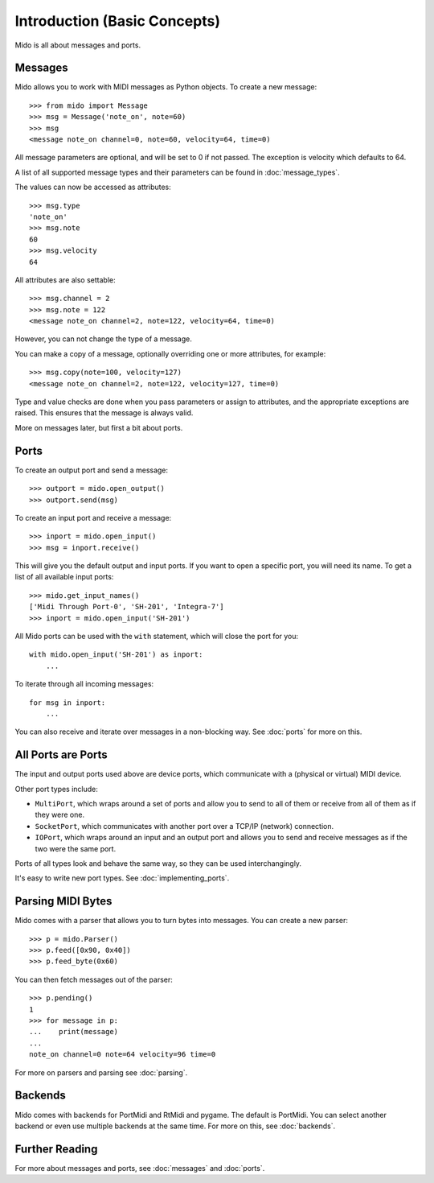 Introduction (Basic Concepts)
==============================

Mido is all about messages and ports.


Messages
---------

Mido allows you to work with MIDI messages as Python objects. To
create a new message::

    >>> from mido import Message
    >>> msg = Message('note_on', note=60)
    >>> msg
    <message note_on channel=0, note=60, velocity=64, time=0)

All message parameters are optional, and will be set to 0 if not
passed. The exception is velocity which defaults to 64.

A list of all supported message types and their parameters can be
found in :doc:`message_types`.

The values can now be accessed as attributes::

    >>> msg.type
    'note_on'
    >>> msg.note
    60
    >>> msg.velocity
    64

All attributes are also settable::

    >>> msg.channel = 2
    >>> msg.note = 122
    <message note_on channel=2, note=122, velocity=64, time=0)

However, you can not change the type of a message.

You can make a copy of a message, optionally overriding one or more
attributes, for example::

    >>> msg.copy(note=100, velocity=127)
    <message note_on channel=2, note=122, velocity=127, time=0)

Type and value checks are done when you pass parameters or assign to
attributes, and the appropriate exceptions are raised. This ensures
that the message is always valid.

More on messages later, but first a bit about ports.


Ports
------

To create an output port and send a message::

    >>> outport = mido.open_output()
    >>> outport.send(msg)

To create an input port and receive a message::

    >>> inport = mido.open_input()
    >>> msg = inport.receive()

This will give you the default output and input ports. If you want to
open a specific port, you will need its name. To get a list of all
available input ports::

    >>> mido.get_input_names()
    ['Midi Through Port-0', 'SH-201', 'Integra-7']
    >>> inport = mido.open_input('SH-201')

All Mido ports can be used with the ``with`` statement, which will
close the port for you::

    with mido.open_input('SH-201') as inport:
        ...

To iterate through all incoming messages::

    for msg in inport:
        ...

You can also receive and iterate over messages in a non-blocking
way. See :doc:`ports` for more on this.


All Ports are Ports
--------------------

The input and output ports used above are device ports, which
communicate with a (physical or virtual) MIDI device.

Other port types include:

* ``MultiPort``, which wraps around a set of ports and allow you to send to all of them or receive from all of them as if they were one.

* ``SocketPort``, which communicates with another port over a TCP/IP (network) connection.

* ``IOPort``, which wraps around an input and an output port and allows you to send and receive messages as if the two were the same port.

Ports of all types look and behave the same way, so they can be used
interchangingly.

It's easy to write new port types. See :doc:`implementing_ports`.


Parsing MIDI Bytes
-------------------

Mido comes with a parser that allows you to turn bytes into
messages. You can create a new parser::

    >>> p = mido.Parser()
    >>> p.feed([0x90, 0x40])
    >>> p.feed_byte(0x60)

You can then fetch messages out of the parser::

    >>> p.pending()
    1
    >>> for message in p:
    ...    print(message)
    ...
    note_on channel=0 note=64 velocity=96 time=0

For more on parsers and parsing see :doc:`parsing`.


Backends
---------

Mido comes with backends for PortMidi and RtMidi and pygame. The
default is PortMidi. You can select another backend or even use
multiple backends at the same time. For more on this, see
:doc:`backends`.


Further Reading
----------------

For more about messages and ports, see :doc:`messages` and :doc:`ports`.
